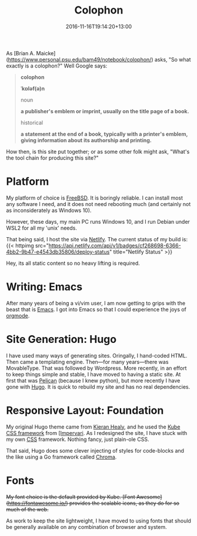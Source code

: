 #+title: Colophon
#+slug: colophon
#+date: 2016-11-16T19:14:20+13:00
#+lastmod: 2021-12-31T09:38:11+13:00
#+categories[]: SiteInfo
#+tags[]: SiteInfo
#+draft: False
#+weight: 200

As [Brian A. Maicke](https://www.personal.psu.edu/bam49/notebook/colophon/) asks, "So what exactly is a colophon?" Well Google says:

#+BEGIN_QUOTE

*colophon*

*ˈkɒləf(ə)n*

noun

*a publisher's emblem or imprint, usually on the title page of a book.*

historical

*a statement at the end of a book, typically with a printer's emblem, giving information about its authorship and printing.*

#+END_QUOTE

How then, is this site put together; or as some other folk might ask, "What's the tool chain for producing this site?"


* Platform

My platform of choice is [[https://www.freebsd.org/][FreeBSD]]. It is boringly reliable. I can install most any software I need, and it does not need rebooting much (and certainly not as inconsiderately as
Windows 10).

However, these days, my main PC runs Windows 10, and I run Debian under WSL2 for all my 'unix' needs.

That being said, I host the site via [[https://netlify.com][Netlify]]. The current status of my build is: {{< httpimg src="https://api.netlify.com/api/v1/badges/cf268698-6366-4bb2-9b47-e4543db35806/deploy-status" title="Netlify Status" >}}

Hey, its all static content so no heavy lifting is required.

* Writing: Emacs

After many years of being a vi/vim user, I am now getting to grips with the beast that is [[https://www.gnu.org/software/emacs/][Emacs]]. I got into Emacs so that I could experience the joys of [[https://orgmode.org/][orgmode]].

* Site Generation: Hugo

I have used many ways of generating sites. Oringally, I hand-coded HTML. Then came a templating engine. Then---for many years---there was MovableType. That was followed by Wordpress. More recently, in an effort to keep things simple and stable, I have moved to having a static site. At first that was [[https://blog.getpelican.com/][Pelican]] (because I knew python), but more recently I have gone with [[https://gohugo.io/][Hugo]]. It is quick to rebuild my site and has no real dependencies.

* Responsive Layout: Foundation

My original Hugo theme came from [[https://kieranhealy.org/][Kieran Healy]], and he used the [[https://imperavi.com/kube/][Kube CSS framework]] from [[https://imperavi.com/][[Impervari]]. As I redesigned the site, I have stuck with my own [[https://en.wikipedia.org/wiki/Cascading_Style_Sheets][CSS]] framework. Nothing fancy, just plain-ole CSS.

That said, Hugo does some clever injecting of styles for code-blocks and the like using a Go framework called  [[https://github.com/alecthomas/chroma][Chroma]].

* Fonts

+My font choice is the default provided by Kube. [Font Awesome](https://fontawesome.io/) provides the scalable icons, as they do for so much of the web.+

As work to keep the site lightweight, I have moved to using fonts that should be generally available on any combination of browser and system.



